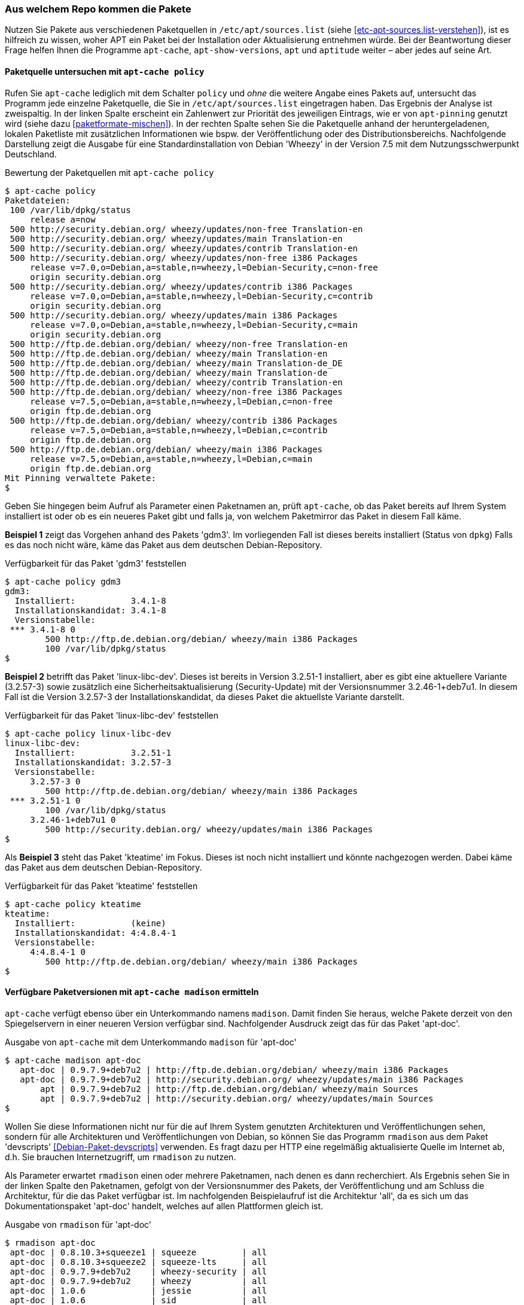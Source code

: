 // Datei: ./werkzeuge/paketoperationen/aus-welchem-repo-kommen-die-pakete.adoc

// Baustelle: Fertig

[[aus-welchem-repo-kommen-die-pakete]]
=== Aus welchem Repo kommen die Pakete ===

// Stichworte für den Index
(((/etc/apt/sources.list)))
Nutzen Sie Pakete aus verschiedenen Paketquellen in
`/etc/apt/sources.list` (siehe <<etc-apt-sources.list-verstehen>>), ist
es hilfreich zu wissen, woher APT ein Paket bei der Installation oder
Aktualisierung entnehmen würde. Bei der Beantwortung dieser Frage helfen
Ihnen die Programme `apt-cache`, `apt-show-versions`, `apt` und
`aptitude` weiter – aber jedes auf seine Art.

==== Paketquelle untersuchen mit `apt-cache policy` ====

// Stichworte für den Index
(((apt-cache, policy)))
(((apt-pinning, Priorität eines Eintrags)))
Rufen Sie `apt-cache` lediglich mit dem Schalter `policy` und _ohne_ die
weitere Angabe eines Pakets auf, untersucht das Programm jede einzelne
Paketquelle, die Sie in `/etc/apt/sources.list` eingetragen haben. Das
Ergebnis der Analyse ist zweispaltig. In der linken Spalte erscheint ein
Zahlenwert zur Priorität des jeweiligen Eintrags, wie er von
`apt-pinning` genutzt wird (siehe dazu <<paketformate-mischen>>). In der
rechten Spalte sehen Sie die Paketquelle anhand der heruntergeladenen,
lokalen Paketliste mit zusätzlichen Informationen wie bspw. der
Veröffentlichung oder des Distributionsbereichs. Nachfolgende
Darstellung zeigt die Ausgabe für eine Standardinstallation von Debian
'Wheezy' in der Version 7.5 mit dem Nutzungsschwerpunkt Deutschland.

.Bewertung der Paketquellen mit `apt-cache policy`
----
$ apt-cache policy
Paketdateien:
 100 /var/lib/dpkg/status
     release a=now
 500 http://security.debian.org/ wheezy/updates/non-free Translation-en
 500 http://security.debian.org/ wheezy/updates/main Translation-en
 500 http://security.debian.org/ wheezy/updates/contrib Translation-en
 500 http://security.debian.org/ wheezy/updates/non-free i386 Packages
     release v=7.0,o=Debian,a=stable,n=wheezy,l=Debian-Security,c=non-free
     origin security.debian.org
 500 http://security.debian.org/ wheezy/updates/contrib i386 Packages
     release v=7.0,o=Debian,a=stable,n=wheezy,l=Debian-Security,c=contrib
     origin security.debian.org
 500 http://security.debian.org/ wheezy/updates/main i386 Packages
     release v=7.0,o=Debian,a=stable,n=wheezy,l=Debian-Security,c=main
     origin security.debian.org
 500 http://ftp.de.debian.org/debian/ wheezy/non-free Translation-en
 500 http://ftp.de.debian.org/debian/ wheezy/main Translation-en
 500 http://ftp.de.debian.org/debian/ wheezy/main Translation-de_DE
 500 http://ftp.de.debian.org/debian/ wheezy/main Translation-de
 500 http://ftp.de.debian.org/debian/ wheezy/contrib Translation-en
 500 http://ftp.de.debian.org/debian/ wheezy/non-free i386 Packages
     release v=7.5,o=Debian,a=stable,n=wheezy,l=Debian,c=non-free
     origin ftp.de.debian.org
 500 http://ftp.de.debian.org/debian/ wheezy/contrib i386 Packages
     release v=7.5,o=Debian,a=stable,n=wheezy,l=Debian,c=contrib
     origin ftp.de.debian.org
 500 http://ftp.de.debian.org/debian/ wheezy/main i386 Packages
     release v=7.5,o=Debian,a=stable,n=wheezy,l=Debian,c=main
     origin ftp.de.debian.org
Mit Pinning verwaltete Pakete:
$
----

Geben Sie hingegen beim Aufruf als Parameter einen Paketnamen an, prüft
`apt-cache`, ob das Paket bereits auf Ihrem System installiert ist oder
ob es ein neueres Paket gibt und falls ja, von welchem Paketmirror das
Paket in diesem Fall käme.

*Beispiel 1* zeigt das Vorgehen anhand des Pakets 'gdm3'. Im
vorliegenden Fall ist dieses bereits installiert (Status von `dpkg`)
Falls es das noch nicht wäre, käme das Paket aus dem deutschen
Debian-Repository.

.Verfügbarkeit für das Paket 'gdm3' feststellen
----
$ apt-cache policy gdm3
gdm3:
  Installiert:           3.4.1-8
  Installationskandidat: 3.4.1-8
  Versionstabelle:
 *** 3.4.1-8 0
        500 http://ftp.de.debian.org/debian/ wheezy/main i386 Packages
        100 /var/lib/dpkg/status
$
----

*Beispiel 2* betrifft das Paket 'linux-libc-dev'. Dieses ist bereits in
Version 3.2.51-1 installiert, aber es gibt eine aktuellere Variante
(3.2.57-3) sowie zusätzlich eine Sicherheitsaktualisierung
(Security-Update) mit der Versionsnummer 3.2.46-1+deb7u1. In diesem Fall
ist die Version 3.2.57-3 der Installationskandidat, da dieses Paket die
aktuellste Variante darstellt.

.Verfügbarkeit für das Paket 'linux-libc-dev' feststellen
----
$ apt-cache policy linux-libc-dev
linux-libc-dev:
  Installiert:           3.2.51-1
  Installationskandidat: 3.2.57-3
  Versionstabelle:
     3.2.57-3 0
        500 http://ftp.de.debian.org/debian/ wheezy/main i386 Packages
 *** 3.2.51-1 0
        100 /var/lib/dpkg/status
     3.2.46-1+deb7u1 0
        500 http://security.debian.org/ wheezy/updates/main i386 Packages
$
----

Als *Beispiel 3* steht das Paket 'kteatime' im Fokus. Dieses ist noch
nicht installiert und könnte nachgezogen werden. Dabei käme das Paket
aus dem deutschen Debian-Repository.

.Verfügbarkeit für das Paket 'kteatime' feststellen
----
$ apt-cache policy kteatime
kteatime:
  Installiert:           (keine)
  Installationskandidat: 4:4.8.4-1
  Versionstabelle:
     4:4.8.4-1 0
        500 http://ftp.de.debian.org/debian/ wheezy/main i386 Packages
$
----

[[verfuegbare-paketversionen-ermitteln]]
==== Verfügbare Paketversionen mit `apt-cache madison` ermitteln ====

// TODO: Doppelt! Siehe auch werkzeuge/paketoperationen/verfuegbare-paketversionen-ermitteln.adoc

// Stichworte für den Index
(((apt-cache, madison)))
(((Debianpaket, apt-doc)))
`apt-cache` verfügt ebenso über ein Unterkommando namens `madison`.
Damit finden Sie heraus, welche Pakete derzeit von den Spiegelservern in
einer neueren Version verfügbar sind. Nachfolgender Ausdruck zeigt das
für das Paket 'apt-doc'.

.Ausgabe von `apt-cache` mit dem Unterkommando `madison` für 'apt-doc'
----
$ apt-cache madison apt-doc
   apt-doc | 0.9.7.9+deb7u2 | http://ftp.de.debian.org/debian/ wheezy/main i386 Packages
   apt-doc | 0.9.7.9+deb7u2 | http://security.debian.org/ wheezy/updates/main i386 Packages
       apt | 0.9.7.9+deb7u2 | http://ftp.de.debian.org/debian/ wheezy/main Sources
       apt | 0.9.7.9+deb7u2 | http://security.debian.org/ wheezy/updates/main Sources
$
----

// Stichworte für den Index
(((Debianpaket, devscripts)))
(((rmadison)))
Wollen Sie diese Informationen nicht nur für die auf Ihrem System
genutzten Architekturen und Veröffentlichungen sehen, sondern für alle
Architekturen und Veröffentlichungen von Debian, so können Sie das
Programm `rmadison` aus dem Paket 'devscripts'
<<Debian-Paket-devscripts>> verwenden. Es fragt dazu per HTTP eine
regelmäßig aktualisierte Quelle im Internet ab, d.h. Sie brauchen
Internetzugriff, um `rmadison` zu nutzen.

Als Parameter erwartet `rmadison` einen oder mehrere Paketnamen, nach
denen es dann recherchiert. Als Ergebnis sehen Sie in der linken Spalte
den Paketnamen, gefolgt von der Versionsnummer des Pakets, der
Veröffentlichung und am Schluss die Architektur, für die das Paket
verfügbar ist. Im nachfolgenden Beispielaufruf ist die Architektur
'all', da es sich um das Dokumentationspaket 'apt-doc' handelt, welches
auf allen Plattformen gleich ist.

.Ausgabe von `rmadison` für 'apt-doc'
----
$ rmadison apt-doc
 apt-doc | 0.8.10.3+squeeze1 | squeeze         | all
 apt-doc | 0.8.10.3+squeeze2 | squeeze-lts     | all
 apt-doc | 0.9.7.9+deb7u2    | wheezy-security | all
 apt-doc | 0.9.7.9+deb7u2    | wheezy          | all
 apt-doc | 1.0.6             | jessie          | all
 apt-doc | 1.0.6             | sid             | all
 apt-doc | 1.1~exp1          | experimental    | all
 apt-doc | 1.1~exp2          | experimental    | all
$
----

// Schlagworte für den Index
(((apt-cache, madison)))
(((madison)))
(((rmadison)))
Sowohl das `apt-cache`-Unterkommando `madison` als auch `rmadison`
sind benannt nach `madison`, einem Programm welches beim Verwalten der
Debian-APT-Archive zum Einsatz kommt. Da das originale `madison` aber
direkt auf dem Server aufgerufen werden muss, auf dem das
Debian-APT-Archiv zusammengebaut wurde, ist es nur für
Debian-Entwickler nutzbar – und selbst für diese eher umständlich, da
sie sich erst per SSH auf jenem Server einloggen müssen. Diese beiden
Ersatzkommandos sind da doch wesentlich einfacher und vor allem für
jedermann zu benutzen.

// TODO: Obiger Absatz könnte evtl. auch an den Anfang dieses
// Abschnittes als Motivation. Und vermutlich braucht er nochmal eine
// Entbandwurmsatzisierung. ;-)

==== Verfügbare Paketversionen mit `apt-show-versions` ermitteln ====

// Stichworte für den Index
(((Debianpaket, apt-show-versions)))
(((Debianpaket, vlc)))
(((Debianpaket, zsh)))
(((apt-show-versions)))
'apt-show-versions' <<Debian-Paket-apt-show-versions>> ist ein Paket,
welches jedoch nicht zur Standardinstallation von Debian zählt. Auf 
dessen Benutzung gehen wir ausführlich in <<paketversionen-anzeigen>> 
ein.

==== APT 1.0 mit dem Unterkommando `list` ====

// Stichworte für den Index
(((Debianpaket, apt)))
(((apt, list)))
Ab Debian 8 'Jessie' und Ubuntu 14.04 LTS 'Trusty Tahr' wird APT auf der
Basis der Version 1.0 ausgeliefert. Ab dieser Version verlieren die
bereits vorgestellten Kommandos `apt-cache` und `apt-show-versions` etwas
an Bedeutung, da das Kommando `apt` mit dem neuen Unterkommando `list`
und einem Paketnamen als Parameter ähnliches leistet. Genauer gehen wir
darauf unter ``Paketversionen anzeigen'' in <<paketversionen-anzeigen>> 
ein.

==== Aktualisierbare Pakete mit `aptitude` ermitteln ====

// Stichworte für den Index
(((aptitude, aktualisierbare Pakete anzeigen)))
(((Paket, aktualisierbare Pakete anzeigen)))
Auch `aptitude` hilft Ihnen dabei, die Pakete zu finden, für die es
Neuerungen gibt. Näheres dazu lesen Sie unter ``Aktualisierbare Pakete
anzeigen'' in <<aktualisierbare-pakete-anzeigen>>.

// Datei (Ende): ./werkzeuge/paketoperationen/aus-welchem-repo-kommen-die-pakete.adoc
